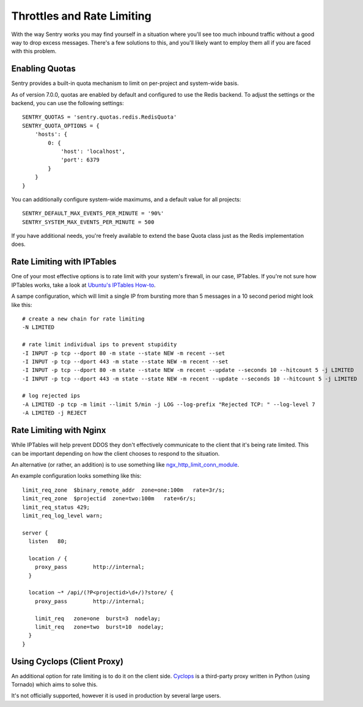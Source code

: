 Throttles and Rate Limiting
===========================

With the way Sentry works you may find yourself in a situation where
you'll see too much inbound traffic without a good way to drop excess
messages. There's a few solutions to this, and you'll likely want to
employ them all if you are faced with this problem.

Enabling Quotas
---------------

Sentry provides a built-in quota mechanism to limit on per-project and
system-wide basis.

As of version 7.0.0, quotas are enabled by default and configured to use
the Redis backend. To adjust the settings or the backend, you can use the
following settings::

   SENTRY_QUOTAS = 'sentry.quotas.redis.RedisQuota'
   SENTRY_QUOTA_OPTIONS = {
       'hosts': {
           0: {
               'host': 'localhost',
               'port': 6379
           }
       }
   }

You can additionally configure system-wide maximums, and a default value
for all projects::

   SENTRY_DEFAULT_MAX_EVENTS_PER_MINUTE = '90%'
   SENTRY_SYSTEM_MAX_EVENTS_PER_MINUTE = 500

If you have additional needs, you're freely available to extend the base
Quota class just as the Redis implementation does.

Rate Limiting with IPTables
---------------------------

One of your most effective options is to rate limit with your system's
firewall, in our case, IPTables. If you're not sure how IPTables works,
take a look at `Ubuntu's IPTables How-to
<https://help.ubuntu.com/community/IptablesHowTo>`_.

A sampe configuration, which will limit a single IP from bursting more
than 5 messages in a 10 second period might look like this::

    # create a new chain for rate limiting
    -N LIMITED

    # rate limit individual ips to prevent stupidity
    -I INPUT -p tcp --dport 80 -m state --state NEW -m recent --set
    -I INPUT -p tcp --dport 443 -m state --state NEW -m recent --set
    -I INPUT -p tcp --dport 80 -m state --state NEW -m recent --update --seconds 10 --hitcount 5 -j LIMITED
    -I INPUT -p tcp --dport 443 -m state --state NEW -m recent --update --seconds 10 --hitcount 5 -j LIMITED

    # log rejected ips
    -A LIMITED -p tcp -m limit --limit 5/min -j LOG --log-prefix "Rejected TCP: " --log-level 7
    -A LIMITED -j REJECT

Rate Limiting with Nginx
------------------------

While IPTables will help prevent DDOS they don't effectively communicate
to the client that it's being rate limited. This can be important
depending on how the client chooses to respond to the situation.

An alternative (or rather, an addition) is to use something like
`ngx_http_limit_conn_module
<http://nginx.org/en/docs/http/ngx_http_limit_conn_module.html>`_.

An example configuration looks something like this::

    limit_req_zone  $binary_remote_addr  zone=one:100m   rate=3r/s;
    limit_req_zone  $projectid  zone=two:100m   rate=6r/s;
    limit_req_status 429;
    limit_req_log_level warn;

    server {
      listen   80;

      location / {
        proxy_pass        http://internal;
      }

      location ~* /api/(?P<projectid>\d+/)?store/ {
        proxy_pass        http://internal;

        limit_req   zone=one  burst=3  nodelay;
        limit_req   zone=two  burst=10  nodelay;
      }
    }

Using Cyclops (Client Proxy)
----------------------------

An additional option for rate limiting is to do it on the client side.
`Cyclops <https://github.com/heynemann/cyclops>`_ is a third-party proxy
written in Python (using Tornado) which aims to solve this.

It's not officially supported, however it is used in production by several
large users.
